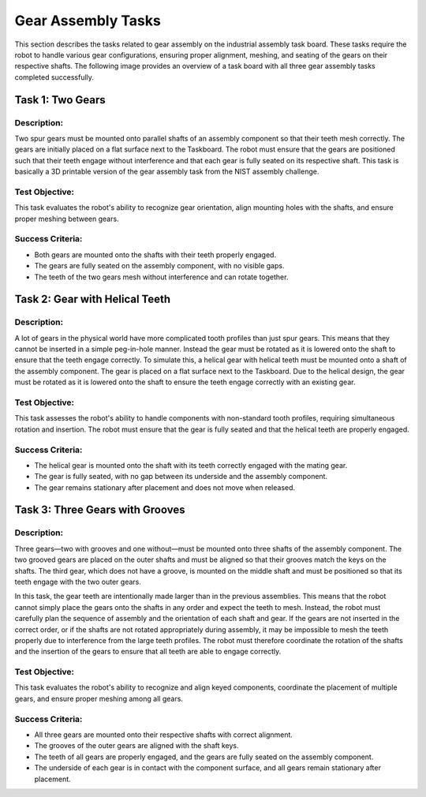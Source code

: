 Gear Assembly Tasks
===================

This section describes the tasks related to gear assembly on the industrial assembly task board.
These tasks require the robot to handle various gear configurations, ensuring proper alignment, meshing, and seating of the gears on their respective shafts.
The following image provides an overview of a task board with all three gear assembly tasks completed successfully.

.. image:: images/gear_assembly_taskboard_finished.png
    :alt: Gear Assembly Task Module
    :align: center
    :width: 400px


Task 1: Two Gears
-----------------

Description:
^^^^^^^^^^^^

Two spur gears must be mounted onto parallel shafts of an assembly component so that their teeth mesh correctly. 
The gears are initially placed on a flat surface next to the Taskboard. 
The robot must ensure that the gears are positioned such that their teeth engage without interference and that each gear is fully seated on its respective shaft.
This task is basically a 3D printable version of the gear assembly task from the NIST assembly challenge.

.. image:: images/gear_assembly_taskboard_two_gears.png
    :alt: Gear Assembly Task Module - Two Gears
    :align: center
    :width: 400px

Test Objective:
^^^^^^^^^^^^^^^

This task evaluates the robot's ability to recognize gear orientation, align mounting holes with the shafts, and ensure proper meshing between gears. 

Success Criteria:
^^^^^^^^^^^^^^^^^

- Both gears are mounted onto the shafts with their teeth properly engaged.
- The gears are fully seated on the assembly component, with no visible gaps.
- The teeth of the two gears mesh without interference and can rotate together.

Task 2: Gear with Helical Teeth
-------------------------------

Description:
^^^^^^^^^^^^

A lot of gears in the physical world have more complicated tooth profiles than just spur gears.
This means that they cannot be inserted in a simple peg-in-hole manner.
Instead the gear must be rotated as it is lowered onto the shaft to ensure that the teeth engage correctly.
To simulate this, a helical gear with helical teeth must be mounted onto a shaft of the assembly component.
The gear is placed on a flat surface next to the Taskboard. 
Due to the helical design, the gear must be rotated as it is lowered onto the shaft to ensure the teeth engage correctly with an existing gear.

.. image:: images/gear_assembly_taskboard_helical_gear.png
    :alt: Gear Assembly Task Module - Helical Gear
    :align: center
    :width: 400px


Test Objective:
^^^^^^^^^^^^^^^

This task assesses the robot's ability to handle components with non-standard tooth profiles, 
requiring simultaneous rotation and insertion. The robot must ensure that the gear is fully seated and that the helical teeth are properly engaged.

Success Criteria:
^^^^^^^^^^^^^^^^^

- The helical gear is mounted onto the shaft with its teeth correctly engaged with the mating gear.
- The gear is fully seated, with no gap between its underside and the assembly component.
- The gear remains stationary after placement and does not move when released.

Task 3: Three Gears with Grooves
--------------------------------

Description:
^^^^^^^^^^^^

Three gears—two with grooves and one without—must be mounted onto three shafts of the assembly component. 
The two grooved gears are placed on the outer shafts and must be aligned so that their grooves match the keys on the shafts. 
The third gear, which does not have a groove, is mounted on the middle shaft and must be positioned so that its teeth engage with the two outer gears.

In this task, the gear teeth are intentionally made larger than in the previous assemblies. 
This means that the robot cannot simply place the gears onto the shafts in any order and expect the teeth to mesh.
Instead, the robot must carefully plan the sequence of assembly and the orientation of each shaft and gear.
If the gears are not inserted in the correct order, or if the shafts are not rotated appropriately during assembly,
it may be impossible to mesh the teeth properly due to interference from the large teeth profiles. 
The robot must therefore coordinate the rotation of the shafts and the insertion of the gears to ensure that all teeth are able to engage correctly.

.. image:: images/gear_assembly_taskboard_three_gears.png
    :alt: Gear Assembly Task Module - Three Gears
    :align: center
    :width: 400px

Test Objective:
^^^^^^^^^^^^^^^

This task evaluates the robot's ability to recognize and align keyed components, 
coordinate the placement of multiple gears, and ensure proper meshing among all gears.

Success Criteria:
^^^^^^^^^^^^^^^^^

- All three gears are mounted onto their respective shafts with correct alignment.
- The grooves of the outer gears are aligned with the shaft keys.
- The teeth of all gears are properly engaged, and the gears are fully seated on the assembly component.
- The underside of each gear is in contact with the component surface, and all gears remain stationary after placement.
